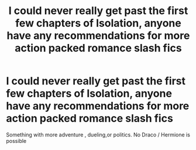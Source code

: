 #+TITLE: I could never really get past the first few chapters of Isolation, anyone have any recommendations for more action packed romance slash fics

* I could never really get past the first few chapters of Isolation, anyone have any recommendations for more action packed romance slash fics
:PROPERTIES:
:Author: pygmypuffonacid
:Score: 2
:DateUnix: 1574779574.0
:DateShort: 2019-Nov-26
:END:
Something with more adventure , dueling,or politics. No Draco / Hermione is possible

